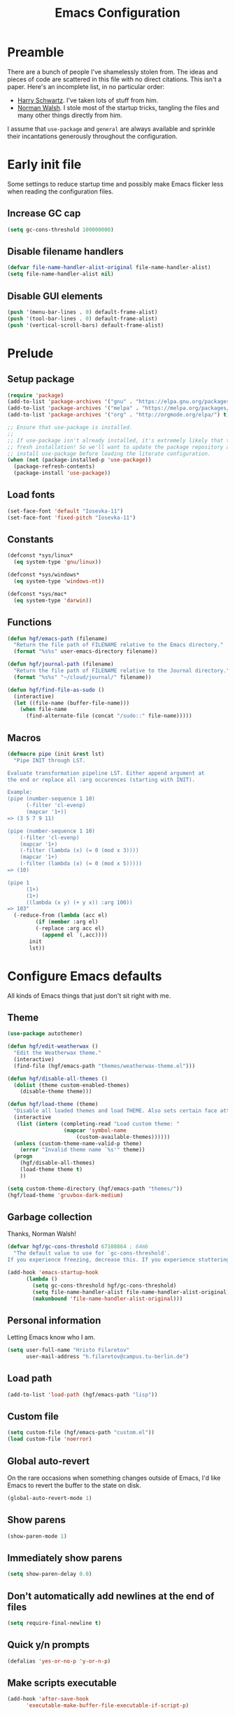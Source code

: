 #+title: Emacs Configuration
#+property: header-args :tangle init.el :exports code

* Preamble
There are a bunch of people I've shamelessly stolen from. The ideas and pieces
of code are scattered in this file with no direct citations. This isn't a paper.
Here's an incomplete list, in no particular order:

- [[https://github.com/hrs/dotfiles][Harry Schwartz]]. I've taken lots of stuff from him.
- [[https://so.nwalsh.com/2020/02/29/dot-emacs][Norman Walsh]]. I stole most of the startup tricks, tangling the files and many
  other things directly from him.

I assume that =use-package= and =general= are always available and sprinkle their
incantations generously throughout the configuration.

* Early init file
Some settings to reduce startup time and possibly make Emacs flicker less when
reading the configuration files.

** Increase GC cap
#+begin_src emacs-lisp :tangle early-init.el
(setq gc-cons-threshold 100000000)
#+end_src

** Disable filename handlers

#+begin_src emacs-lisp :tangle early-init.el
(defvar file-name-handler-alist-original file-name-handler-alist)
(setq file-name-handler-alist nil)
#+end_src

** Disable GUI elements
#+begin_src emacs-lisp :tangle early-init.el
(push '(menu-bar-lines . 0) default-frame-alist)
(push '(tool-bar-lines . 0) default-frame-alist)
(push '(vertical-scroll-bars) default-frame-alist)
#+end_src

* Prelude
** Setup package
#+begin_src emacs-lisp
(require 'package)
(add-to-list 'package-archives '("gnu" . "https://elpa.gnu.org/packages/") t)
(add-to-list 'package-archives '("melpa" . "https://melpa.org/packages/") t)
(add-to-list 'package-archives '("org" . "http://orgmode.org/elpa/") t)

;; Ensure that use-package is installed.
;;
;; If use-package isn't already installed, it's extremely likely that this is a
;; fresh installation! So we'll want to update the package repository and
;; install use-package before loading the literate configuration.
(when (not (package-installed-p 'use-package))
  (package-refresh-contents)
  (package-install 'use-package))

#+end_src

** Load fonts
#+begin_src emacs-lisp
(set-face-font 'default "Iosevka-11")
(set-face-font 'fixed-pitch "Iosevka-11")
#+end_src

** Constants
#+begin_src emacs-lisp
(defconst *sys/linux*
  (eq system-type 'gnu/linux))

(defconst *sys/windows*
  (eq system-type 'windows-nt))

(defconst *sys/mac*
  (eq system-type 'darwin))
#+end_src

** Functions
#+begin_src emacs-lisp
(defun hgf/emacs-path (filename)
  "Return the file path of FILENAME relative to the Emacs directory."
  (format "%s%s" user-emacs-directory filename))

(defun hgf/journal-path (filename)
  "Return the file path of FILENAME relative to the Journal directory."
  (format "%s%s" "~/cloud/journal/" filename))

(defun hgf/find-file-as-sudo ()
  (interactive)
  (let ((file-name (buffer-file-name)))
    (when file-name
      (find-alternate-file (concat "/sudo::" file-name)))))
#+end_src

** Macros
#+begin_src emacs-lisp
(defmacro pipe (init &rest lst)
  "Pipe INIT through LST.

Evaluate transformation pipeline LST. Either append argument at
the end or replace all :arg occurences (starting with INIT).

Example:
(pipe (number-sequence 1 10)
      (-filter 'cl-evenp)
      (mapcar '1+))
=> (3 5 7 9 11)

(pipe (number-sequence 1 10)
    (-filter 'cl-evenp)
    (mapcar '1+)
    (-filter (lambda (x) (= 0 (mod x 3))))
    (mapcar '1+)
    (-filter (lambda (x) (= 0 (mod x 5)))))
=> (10)

(pipe 1
      (1+)
      (1+)
      ((lambda (x y) (+ y x)) :arg 100))
=> 103"
  (-reduce-from (lambda (acc el)
	     (if (member :arg el)
		 (-replace :arg acc el)
	       (append el `(,acc))))
	   init
	   lst))
#+end_src

* Configure Emacs defaults
All kinds of Emacs things that just don't sit right with me.

** Theme
  
#+begin_src emacs-lisp
(use-package autothemer)
#+end_src

#+begin_src emacs-lisp
(defun hgf/edit-weatherwax ()
  "Edit the Weatherwax theme."
  (interactive)
  (find-file (hgf/emacs-path "themes/weatherwax-theme.el")))

(defun hgf/disable-all-themes ()
  (dolist (theme custom-enabled-themes)
    (disable-theme theme)))

(defun hgf/load-theme (theme)
  "Disable all loaded themes and load THEME. Also sets certain face attributes I like to use."
  (interactive
   (list (intern (completing-read "Load custom theme: "
				  (mapcar 'symbol-name
					  (custom-available-themes))))))
  (unless (custom-theme-name-valid-p theme)
    (error "Invalid theme name `%s'" theme))
  (progn
    (hgf/disable-all-themes)
    (load-theme theme t)
    ))
#+end_src

#+begin_src emacs-lisp
(setq custom-theme-directory (hgf/emacs-path "themes/"))
(hgf/load-theme 'gruvbox-dark-medium)
#+end_src
** Garbage collection
Thanks, Norman Walsh!

#+begin_src emacs-lisp
(defvar hgf/gc-cons-threshold 67108864 ; 64mb
  "The default value to use for `gc-cons-threshold'.
If you experience freezing, decrease this. If you experience stuttering, increase this.")

(add-hook 'emacs-startup-hook
	  (lambda ()
	    (setq gc-cons-threshold hgf/gc-cons-threshold)
	    (setq file-name-handler-alist file-name-handler-alist-original)
	    (makunbound 'file-name-handler-alist-original)))
#+end_src

** Personal information
Letting Emacs know who I am.

#+begin_src emacs-lisp
(setq user-full-name "Hristo Filaretov"
      user-mail-address "h.filaretov@campus.tu-berlin.de")
#+end_src

** Load path
#+begin_src emacs-lisp
(add-to-list 'load-path (hgf/emacs-path "lisp"))
#+end_src

** Custom file
#+begin_src emacs-lisp
(setq custom-file (hgf/emacs-path "custom.el"))
(load custom-file 'noerror)
#+end_src


** Global auto-revert
On the rare occasions when something changes outside of Emacs, I'd
like Emacs to revert the buffer to the state on disk.

#+begin_src emacs-lisp
(global-auto-revert-mode 1)
#+end_src

** Show parens
#+begin_src emacs-lisp
(show-paren-mode 1)
#+end_src

** Immediately show parens
#+begin_src emacs-lisp
(setq show-paren-delay 0.0)
#+end_src

** Don't automatically add newlines at the end of files
#+begin_src emacs-lisp
(setq require-final-newline t)
#+end_src

** Quick y/n prompts
#+begin_src emacs-lisp
(defalias 'yes-or-no-p 'y-or-n-p)
#+end_src

** Make scripts executable
#+begin_src emacs-lisp
(add-hook 'after-save-hook
	  'executable-make-buffer-file-executable-if-script-p)
#+end_src

** Bar as cursor
#+begin_src emacs-lisp
(setq-default cursor-type 'bar)
#+end_src

** No blinking cursor
#+begin_src emacs-lisp
(blink-cursor-mode 0)
#+end_src

** Ignore the mouse cursor position
#+begin_src emacs-lisp
(setq mouse-yank-at-point t)
#+end_src

** Follow symlinks
Visit real files when looking at symlink under version control.

#+begin_src emacs-lisp
(setq vc-follow-symlinks t)
#+end_src

** Sentences don't end with two spaces
#+begin_src emacs-lisp
(setq sentence-end-double-space nil)
#+end_src

** Ask me before closing Emacs
For the occasional annoying typo.

#+begin_src emacs-lisp
(setq confirm-kill-emacs 'y-or-n-p)
#+end_src

** No bell
#+begin_src emacs-lisp
(setq ring-bell-function 'ignore)
#+end_src

** Startup screen
#+begin_src emacs-lisp
(setq inhibit-startup-screen t
      inhibit-startup-message t
      initial-scratch-message nil)
#+end_src

** Backups
#+begin_src emacs-lisp
(setq backup-inhibited t
      auto-save-default nil
      make-backup-files nil)
#+end_src

** Scrolling
#+begin_src emacs-lisp
(setq scroll-margin 0
      scroll-step 1
      scroll-conservatively 10000
      scroll-preserve-screen-position 1)
#+end_src

** Modeline
I like a less cluttered modeline.

#+begin_src emacs-lisp
(defun hgf/modeline-modified ()
  "Return buffer status: read-only (-), modified (·) or read-write ( )."
  (let ((read-only buffer-read-only)
	(modified  (and buffer-file-name (buffer-modified-p))))
    (cond
     (modified (propertize " ∙ " 'face 'bold))
     (read-only " - ")
     (t "   "))))

(setq-default
 mode-line-format
 '(
   ""
   (:eval (hgf/modeline-modified))
   ;; Buffer name
   "%b"
   "  "
   ;; VC Branch
   (:eval (when-let (vc vc-mode)
	    (propertize (substring vc 5)
			'background nil)))))
#+end_src

* Configuring packages - =use-package=
I use =use-package= for packaging packages I use.

** Add package archives
Since we're using good ole =package= as a package manager, we have to add some
package archives.

#+begin_src emacs-lisp
(require 'package)
(add-to-list 'package-archives '("gnu" . "https://elpa.gnu.org/packages/") t)
(add-to-list 'package-archives '("melpa" . "https://melpa.org/packages/") t)
(add-to-list 'package-archives '("org" . "http://orgmode.org/elpa/") t)
#+end_src

** Ensure =use-package= is available
If it's a fresh installation, =use-package= might not be installed.

#+begin_src emacs-lisp
(when (not (package-installed-p 'use-package))
  (package-refresh-contents)
  (package-install 'use-package))
#+end_src

** Configure =use-package=
#+begin_src emacs-lisp
(use-package use-package
  :config
  (setq use-package-always-ensure t))
#+end_src

* Keybindings - =general.el=
I use =general= for my keybindings. It's generally quite good. The keybindings
themselves will be found throughout this file.

#+begin_src emacs-lisp
(use-package general
  :config
  (general-evil-setup)
  (global-set-key [remap dabbrev-expand] 'hippie-expand))
#+end_src

I like using space as a leader key. C-c followed by a single letter is also used
often enough to warrant a definer.

#+begin_src emacs-lisp
(general-create-definer hgf/leader-def
  :prefix "C-c")
#+end_src

And finally, set a few keybindings I want to have throughout Emacs.

#+begin_src emacs-lisp
(general-def "M-i" 'imenu)
#+end_src

And now for something completely different

#+begin_src emacs-lisp
(general-def "M-n" 'scroll-up-command)
(general-def "M-p" 'scroll-down-command)
#+end_src

* Vim keybindings - =evil=
Vimmy keys and feel, for us vimfolk.

#+begin_src emacs-lisp
(use-package evil
  :init
  (setq evil-want-integration t
	evil-want-keybinding nil
	evil-want-abbrev-expand-on-insert-exit nil
	evil-want-Y-yank-to-eol t)
  :config
  (evil-mode 1)
  (setq evil-emacs-state-cursor 'bar
	evil-search-module 'evil-search
	evil-ex-search-case 'smart)
  (general-nmap
    "j" 'evil-next-visual-line
    "k" 'evil-previous-visual-line
    "L" 'evil-end-of-line
    "H" 'evil-first-non-blank-of-visual-line
    "?" 'swiper
    "g E" 'eval-buffer
    "g e" 'eval-last-sexp
    "g C-e" 'eval-defun
    "C-u" 'evil-scroll-up
    "C-w 1" 'delete-other-windows
    "C-w x" 'kill-this-buffer
    "C-w C-h" 'evil-window-left
    "C-w C-j" 'evil-window-down
    "C-w C-k" 'evil-window-up
    "C-w C-l" 'evil-window-right)
  (general-vmap
    "L" 'evil-end-of-line
    "H" 'evil-first-non-blank-of-visual-line)
  (general-imap
    "C-e" 'end-of-line
    "C-a" 'beginning-of-line
    "C-k" 'kill-line
    "C-d" 'delete-char
    "C-y" 'yank))
#+end_src

And just a few more packages.

#+begin_src emacs-lisp
(use-package evil-collection
  :after evil
  :config
  (evil-collection-init))
(use-package evil-surround
  :config
  (global-evil-surround-mode 1))
(use-package evil-commentary
  :config
  (evil-commentary-mode 1)
  (general-nmap evil-commentary-mode-map
    "M-;" 'evil-commentary-line))
(use-package evil-exchange
  :config
  (evil-exchange-cx-install))
(use-package evil-org
  :after org
  :config
  (add-hook 'org-mode-hook 'evil-org-mode)
  (add-hook 'evil-org-mode-hook
	    (lambda () (evil-org-set-key-theme)))
  (require 'evil-org-agenda)
  (evil-org-agenda-set-keys))
#+end_src

** Avy
Avy is not Vimmy in any way, but I really enjoy the package and it helps me move
around.

#+begin_src emacs-lisp
(use-package avy
  :general
  ('normal "s" 'avy-goto-char-timer)
  ('emacs "<C-i>" 'avy-goto-char-timer))
#+end_src

** C-i != TAB ∧ C-m != RET
I mean, they used to be, but we aren't limited to archaic input methods anymore,
are we?

On second thought, I rather liked using C-m as Return.

#+begin_src emacs-lisp
(general-def input-decode-map [?\C-i] [C-i])
(general-def 'normal "<C-i>" 'evil-jump-forward)
(general-unbind evil-motion-state-map "TAB")
#+end_src

* Completion
There are a few different kinds of completion. Ivy takes care of most
Emacs commands and Company deals with completion within a buffer.

** Ivy
I've been using Ivy for almost as long as I've been using Emacs and
haven't really tried anything else. Never had a need to do so.

#+begin_src emacs-lisp
(use-package ivy
  :after counsel
  :config
  (ivy-mode 1)
  (setq ivy-use-virtual-buffers t
	enable-recursive-minibuffers t
	ivy-initial-inputs-alist nil
	count-format "(%d/%d) "))
#+end_src

Ivy-rich also shows the documentation and keybinding for respective
commands in Ivy windows, if applicable. Very nifty.

#+begin_src emacs-lisp
(use-package ivy-rich
  :after ivy
  :config
  (ivy-rich-mode 1))
#+end_src

Counsel swaps out many common Emacs commands with their Ivy-nized
versions.

#+begin_src emacs-lisp
(use-package counsel
  :config
  (counsel-mode 1)
  (use-package flx)
  (use-package smex)
  (general-def "C-s" 'swiper))
#+end_src

*** ivy-bibtex

#+begin_src emacs-lisp
(use-package ivy-bibtex
  :general
  (LaTeX-mode-map "C-x [" 'ivy-bibtex)
  :config
  (setq ivy-re-builders-alist
	'((ivy-bibtex . ivy--regex-ignore-order)
	  (t . ivy--regex-plus)))
  (setq ivy-bibtex-default-action 'ivy-bibtex-insert-citation)
  (setq bibtex-completion-cite-default-command "autocite"
	bibtex-completion-cite-prompt-for-optional-arguments nil
	bibtex-completion-pdf-field "file")
  (setq bibtex-completion-pdf-open-function
	(lambda (fpath)
	  (call-process "zathura" nil 0 nil fpath))))
#+end_src

** Company
The de facto standard text completion framework for Emacs.

#+begin_src emacs-lisp
(use-package company
  :general
  ('insert company-mode-map
	   "C-x C-o" 'company-complete
	   "C-x C-f" 'company-files)
  :config (company-mode))
#+end_src

* Compile
I mostly use compilation with latex, surprisingly enough.

#+begin_src emacs-lisp
(defun hgf/-close-compilation-if-successful (buf str)
  "Close the compilation window if it is successful."
  (if (null (string-match ".*exited abnormally.*" str))
      ;;no errors, make the compilation window go away in a few seconds
      (progn
	(run-at-time
	 "1 sec" nil 'kill-buffer
	 (get-buffer-create "*compilation*"))
	(message "No Compilation Errors!"))))

(general-def "C-x c" 'recompile)
(add-hook 'compilation-finish-functions
	  'hgf/-close-compilation-if-successful)
#+end_src

* Org
Org is amazing and I use it all the time. And once again, a large majority of
this section is inspired by Harry Schwartz.

#+begin_src emacs-lisp
(use-package org
  :mode ("\\.org\\'" . org-mode)
  :general
  ('normal org-mode-map
	   "g t" 'org-todo)
  :config
  (setq org-use-property-inheritance t)
  (add-to-list 'org-structure-template-alist
	       '("el" . "src emacs-lisp"))
  (general-add-advice 'org-capture-inbox :after '(lambda () (evil-append 0)))
  (defun org-capture-inbox ()
    (interactive)
    (condition-case nil
	(call-interactively 'org-store-link)
      (error nil))
    (org-capture nil "i")))
  #+end_src

** GTD
All about them tasks.

#+begin_src emacs-lisp


(setq org-refile-use-outline-path 'file
      org-clock-into-drawer nil
      org-log-done 'time)
(setq org-refile-targets `((,(hgf/journal-path "projects.org") :maxlevel . 2)
			   (,(hgf/journal-path "fraunhofer/notes.org") :maxlevel . 2)))
(setq org-archive-location "~/cloud/journal/archive.org::* %s")
(setq org-capture-templates
      '(("n" "Note" entry (file "~/cloud/journal/notes.org")
	 "*  %?\n")
	("i" "Inbox" entry (file "~/cloud/journal/inbox.org")
	 "* TODO %?\n")))
(setq org-agenda-files
      '(
	"~/cloud/journal/inbox.org"
	"~/cloud/journal/projects.org"
	"~/cloud/journal/calendar.org"
	"~/cloud/journal/fraunhofer/"
	))
#+end_src

Alright, this function isn't exactly the cleanest possible thing in the world,
but it's useful enough for me (for now).

#+begin_src emacs-lisp
(defun org-generate-report ()
  (interactive)
  (let ((header "|Task|Duration|"))
    (insert (s-join "\n" (nconc `(,header) (org-element-map (org-element-parse-buffer) 'clock
					     (lambda (clock)
					       (let ((task (org-element-property :title (org-element-property :parent (org-element-property :parent clock))))
						     (val  (org-element-property :duration clock)))
						 (format "| %s | %s |" (car task) val)))))))))
(general-def "C-c C-x C-r" 'org-generate-report)
#+end_src

Also, real nifty agendas.

#+begin_src emacs-lisp
(use-package org-super-agenda
  :commands (org-agenda)
  :config
  (setq org-super-agenda-groups
	'(;; Group conds are ORed
	  (:name "Fraunhofer"
		 :tag "ipk")
	  (:name "MSC Thesis"
		 :tag "msc")
	  ))
  (org-super-agenda-mode 1))
#+end_src



#+begin_src emacs-lisp
(general-add-advice 'org-clock-in :after 'hgf/activate-current-task)
#+end_src


** Babel

#+begin_src emacs-lisp
(setq org-src-fontify-natively t
      org-src-preserve-indentation nil
      org-src-tab-acts-natively t
      org-edit-src-content-indentation 0
      org-src-window-setup 'current-window)
#+end_src

** Cosmetics
I prefer my org-files non-indented. I also like to see the leading stars
(otherwise there's a weird gap when things aren't indented).

#+begin_src emacs-lisp
(setq org-adapt-indentation nil
      org-hide-leading-stars t
      org-cycle-separator-lines 0
      org-hide-emphasis-markers t
      org-fontify-done-headline nil
      org-startup-folded t)
#+end_src

I also prefer hiding the begin and end line of source blocks. I also
find TODO keywords a tad annoying. Even though this hides these
keywords throughout the files, I never actually write TODO or DONE in
all-caps in normal text. Should I?

#+begin_src emacs-lisp
(add-hook
 'org-mode-hook
 (lambda ()
   "Beautify Org Symbols"
   (push '("#+begin_src" . "λ") prettify-symbols-alist)
   (push '("#+end_src" . "~") prettify-symbols-alist)
   (push '("TODO" . "?") prettify-symbols-alist)
   (push '("DONE" . "!") prettify-symbols-alist)
   (prettify-symbols-mode)))
#+end_src

** Face modifications
Some things aren't meant to be. Like variable sized fonts in my org files.

#+begin_src emacs-lisp
(defun hgf/org-mode-hook ()
  "Disable header variable font size."
  (progn
    (dolist (face '(org-level-1
		    org-level-2
		    org-level-3
		    org-level-4
		    org-level-5
		    org-document-title))
      (set-face-attribute face nil :weight 'normal :height 1.0))))

(add-hook 'org-mode-hook 'hgf/org-mode-hook)
#+end_src

** Editing
I often start new headings in the middle of editing a paragraph and I've never
wanted to carry over the text after the point.

#+begin_src emacs-lisp
(setq org-M-RET-may-split-line nil
      org-outline-path-complete-in-steps nil)
#+end_src

Quickly adding a link with the title from said link. Nifty.

#+begin_src emacs-lisp
(use-package org-cliplink
  :after org
  :config
  (general-def org-mode-map "C-x C-l" 'org-cliplink))
#+end_src

** References and citations

#+begin_src emacs-lisp
(setq reftex-default-bibliography '("~/media/bibliographies/all.bib"))
(setq bibtex-completion-bibliography '("~/media/bibliographies/all.bib"))
#+end_src

** Ox and Latex
I use org to write many of my latex files, including longer documents.

#+begin_src emacs-lisp
(with-eval-after-load 'ox-latex
  (add-to-list 'org-latex-classes
	       '("book"
		 "\\documentclass{book}\n[NO-DEFAULT-PACKAGES]\n[EXTRA]\n"
		 ("\\chapter{%s}" . "\\chapter*{%s}")
		 ("\\section{%s}" . "\\section*{%s}")
		 ("\\subsection{%s}" . "\\subsection*{%s}")
		 ("\\subsubsection{%s}" . "\\subsubsection*{%s}")))
  (add-to-list 'org-latex-classes
	       '("ieee"
		 "\\documentclass{IEEEtran}\n[NO-DEFAULT-PACKAGES]\n[EXTRA]\n"
		 ("\\section{%s}" . "")
		 ("\\subsection{%s}" . "")
		 ("\\subsubsection{%s}" . "")))
  (add-to-list 'org-latex-classes
	       '("blank"
		 ""
		 ("\\section{%s}" . "")
		 ("\\subsection{%s}" . "")
		 ("\\subsubsection{%s}" . ""))))
(use-package ox-extra
  :ensure org-plus-contrib
  :commands ox-extras-activate
  :config
  (ox-extras-activate '(ignore-headlines)))
#+end_src

* Major modes
** Vterm
Vterm is the nicest terminal emulator for Emacs I've found so far. But it needs
module support, which requires building emacs with =--with-modules=.

#+begin_src emacs-lisp
(use-package vterm
  :general ("<f4>" 'vterm)
  :config
  (setq vterm-shell "/usr/bin/fish"
	vterm-kill-buffer-on-exit t
	vterm-copy-exclude-prompt t))
#+end_src

#+begin_src emacs-lisp
(defun hgf/named-term (term-name)
  "Generate a terminal with buffer name TERM-NAME."
  (interactive "sTerminal purpose: ")
  (vterm (concat "term-" term-name)))

(hgf/leader-def "t" 'hgf/named-term)
#+end_src

** Python
I use Python /a lot/.

#+begin_src emacs-lisp
(use-package python
  :ensure nil
  :config
  (setq python-indent-guess-indent-offset-verbose nil))
#+end_src


** Markdown
I use markdown for all kinds of stuff, mostly readmes, but also a variety of
documents in conjunction with =pandoc=.

#+begin_src emacs-lisp
(use-package markdown-mode
  :mode (("README\\.md\\'" . markdown-mode)
	 ("\\.md\\'" . markdown-mode)
	 ("\\.markdown\\'" . markdown-mode)))
#+end_src

** Ledger
Trackin' them finances.

#+begin_src emacs-lisp
(use-package ledger-mode
  :mode ("\\.ledger\\'")
  :config
  (add-to-list 'ledger-reports '("diet" "%(binary) -f %(ledger-file) reg --value Assets --budget --daily"))
  (add-to-list 'ledger-reports '("work" "%(binary) -f %(ledger-file) bal --add-budget")))
#+end_src

** TeX

#+begin_src emacs-lisp
(use-package tex
  :general
  (latex-mode-map
   "C-M-g" 'hgf/pdf-view-first-page-other-window
   "C-M-n" 'hgf/pdf-view-next-page-other-window
   "C-M-p" 'hgf/pdf-view-previous-page-other-window)
  :ensure auctex
  :mode ("\\.tex\\'" . tex-mode)
  :config
  (setq TeX-auto-save t)
  (setq TeX-parse-self t)
  (setq TeX-master nil)
  (setq TeX-PDF-mode t)
  (add-hook 'TeX-after-compilation-finished-functions #'TeX-revert-document-buffer))

(use-package auctex-latexmk
  :after tex
  :config
  (auctex-latexmk-setup)
  (setq auctex-latexmk-inherit-TeX-PDF-mode t))

(defun hgf/bibtex-hook ()
  "My bibtex hook."
  (progn
    (setq comment-start "%")))

(add-hook 'bibtex-mode-hook 'hgf/bibtex-hook)

(setq-default TeX-auto-save t
	      TeX-parse-self t
	      TeX-PDF-mode t
	      TeX-auto-local (hgf/emacs-path "auctex-auto"))
(setq bibtex-dialect 'biblatex)
#+end_src

** Rust

#+begin_src emacs-lisp
(use-package rust-mode
  :mode ("\\.rs\\'")
  :config
  (setq lsp-rust-server 'rust-analyzer))
#+end_src

* Minor modes
** Which key
For exploring new keys and remembering the lesser used ones.

#+begin_src emacs-lisp
(use-package which-key
  :config
  (which-key-mode))
#+end_src

** Visual Fill Column

#+begin_src emacs-lisp
(use-package visual-fill-column
  :defer t
  :config
  (setq-default visual-fill-column-width 90))
#+end_src

** Outshine

#+begin_src emacs-lisp
(use-package outshine
  :hook (prog-mode . outshine-mode)
  :config
  (setq outshine-startup-folded-p t))
#+end_src

** Engine-mode
=hrs= strikes again.

#+begin_src emacs-lisp
(use-package engine-mode
  :defer 2
  :config
  (engine-mode 1)
  (defengine wikipedia
    "http://www.wikipedia.org/search-redirect.php?language=en&go=Go&search=%s"
    :keybinding "w"
    :docstring "Searchin' the wikis."))
#+end_src

* Magit

#+begin_src emacs-lisp
(use-package magit
  :commands (magit-status magit-list-repositories)
  :config
  (advice-add 'magit-list-repositories :before #'hgf/repolist-refresh))
#+end_src

** Repolist
I like Magit's repolist feature, but I prefer to build the repolist dynamically.

#+begin_src emacs-lisp
(defun hgf/contains-git-repo-p (dir)
  "Check if there's  a .git directory in DIR."
  (let ((dirs (directory-files dir)))
    (member ".git" dirs)))

(defun file-directory-real-p (dir)
  (and (file-directory-p dir)
       (not (equal (substring dir -1) "."))))

(defun hgf/find-git-repos-recursive (basedir)
  "Return a list of directories containing a .git directory."
  (let ((result))
  (dolist (f (-filter 'file-directory-real-p (directory-files basedir t)) result)
    (if (hgf/contains-git-repo-p f)
	(add-to-list 'result f)
     (setq result (append result (hgf/find-git-repos-recursive f)))))
    result))

(defun hgf/make-magit-repolist (dirs)
  "Make a list of the form (dir 0) for the magit-list-repositories function from DIRS."
  (let ((result))
    (dolist (dir dirs result)
      (add-to-list 'result `(,dir 0)))
    result))

(defun hgf/repolist-refresh ()
  "Hi."
  (setq magit-repository-directories
	(pipe "~/dev"
	      (hgf/find-git-repos-recursive)
	      (hgf/make-magit-repolist))))


(setq magit-repolist-columns
      '(("Name" 12 magit-repolist-column-ident nil)
	("Branch" 10 magit-repolist-column-branch nil)
	("B<U" 3 magit-repolist-column-unpulled-from-upstream
	 ((:right-align t)
	  (:help-echo "Upstream changes not in branch")))
	("B>U" 3 magit-repolist-column-unpushed-to-upstream
	 ((:right-align t)
	  (:help-echo "Local changes not in upstream")))
	("Version" 30 magit-repolist-column-version nil)
	("Path" 99 magit-repolist-column-path nil)))
#+end_src

* Treemacs

#+begin_src emacs-lisp
(use-package treemacs
  :general ("C-c T" 'treemacs)
  :config
  (setq treemacs-no-png-images t
	treemacs-width 24))

(use-package neotree
  :commands (neotree neotree-toggle neotree-show)
  :config
  (general-def "<f2>" 'neotree-toggle)
  (setq neo-theme 'arrow))
#+end_src

* Project

#+begin_src emacs-lisp
(use-package project
  :ensure nil
  :config
  (general-def
    "C-x p f" 'project-find-file
    "C-x p p" 'project-select-project))
#+end_src

#+begin_src emacs-lisp
(defun project-select-project ()
  "Select a project from the project list."
  (interactive)
  (ivy-read
   "Project: "
   (project--build-project-list)
   :action (lambda (p) (dired p))))

(defun project--build-project-list ()
  "Create a list of all git repos."
  (hgf/find-git-repos-recursive "~/dev"))
#+end_src

* Window

#+begin_src emacs-lisp
(setq display-buffer-alist
      '((".*" (display-buffer-reuse-window display-buffer-same-window))))

(setq display-buffer-reuse-frames t
      even-window-sizes nil)
#+end_src

* Yasnippet

#+begin_src emacs-lisp
(use-package yasnippet
  :commands yas-minor-mode
  :init
  (setq yas-indent-line 'fixed)
  (add-hook 'org-mode-hook 'yas-minor-mode)
  :config
  (yas-reload-all))

(use-package yasnippet-snippets
  :after yasnippet)
#+end_src


* Helpful

#+begin_src emacs-lisp
(use-package helpful
  :defer t
  :config
  (hgf/leader-def
    "h h" 'helpful-at-point)
  (general-def
    "C-h h" 'helpful-at-point
    "C-h k" 'helpful-key
    "C-h F" 'helpful-function
    "C-h C" 'helpful-command
    "C-c C-d" 'helpful-at-point)
  (setq counsel-describe-function-function 'helpful-callable
	counsel-describe-variable-function 'helpful-variable))
#+end_src

* Hydra
I'm not really using Hydra properly, except for the window management
stuff that I seldom need to use.

#+begin_src emacs-lisp
(use-package hydra
  :defer t
  :config
  (defhydra hydra-org-mode (:exit t)
    "Org mode"
    ("c" org-capture "capture")
    ("i" org-capture-inbox "inbox")
    ("t" org-todo-list "todos")
    ("a" org-agenda "agenda"))
  (defhydra hydra-window ()
    "Window management"
    ("o" other-window "other")
    ("h" evil-window-left "left")
    ("j" evil-window-down "down")
    ("k" evil-window-up "up")
    ("l" evil-window-right "right")
    ("s" evil-window-split "split")
    ("v" evil-window-vsplit "vsplit")
    ("q" evil-quit "quit")
    ("f" find-file "file")
    ("b" ivy-switch-buffer "buffer")
    ("m" kill-this-buffer "murder")
    ("1" delete-other-windows "highlander")
    ("." nil "stop"))
  (defhydra hydra-files (:exit t)
    "Frequent files"
    ;; Configuration
    ("c" (hydra-configs/body) "configs")
    ("e" (find-file (hgf/emacs-path "configuration.org")) "config")
    ;; Org
    ("b" (find-file (hgf/journal-path "blog.org")) "blog")
    ("d" (find-file (hgf/journal-path "diet/diet.ledger")) "diet")
    ("D" (find-file (hgf/journal-path "diet/food.ledger")) "food")
    ("m" (find-file (hgf/journal-path "calendar.org")) "calendar")
    ("i" (find-file (hgf/journal-path "inbox.org")) "inbox")
    ("n" (find-file (hgf/journal-path "notes.org")) "notes")
    ("p" (find-file (hgf/journal-path "projects.org")) "projects")
    ("w" (find-file (hgf/journal-path "wiki.org")) "wiki")
    ;; Work
    ("f" (hydra-work/body) "fraunhofer")
    ;; Scratch
    ("s" (hgf/make-scratch-buffer) "scratch"))
  (defhydra hydra-configs (:exit t)
    "Configuration files"
    ("i" (find-file "~/.config/i3/config") "i3")
    ("g" (find-file "~/.config/git") "git")
    ("k" (find-file "~/.config/kitty/kitty.conf") "kitty")
    ("r" (find-file "~/.config/ranger/rc.conf") "ranger")
    ("R" (find-file "~/.config/rofi/config") "Rofi")
    ("e" (find-file (hgf/emacs-path "configuration.org")) "emacs")
    ("f" (find-file "~/.config/fish/config.fish") "fish"))
  (defhydra hydra-work (:exit t)
    "Work related files"
    ("n" (find-file (hgf/journal-path "fraunhofer/notes.org")) "notes")
    ("t" (find-file (hgf/journal-path "fraunhofer/working_hours.ledger")) "working hours")
    ("p" (counsel-find-file (hgf/journal-path "fraunhofer/projects")) "projects"))
  (defhydra hydra-package (:exit t)
    "Package management"
    ("r" (package-refresh-contents) "refresh")
    ("i" (call-interactively #'package-install) "install")
    ("u" (package-utils-upgrade-all) "upgrade")
    ("d" (call-interactively #'package-delete) "delete"))
  (hgf/leader-def
    "P" 'hydra-package/body
    "f" 'hydra-files/body
    "w" 'hydra-window/body
    "o" 'hydra-org-mode/body))
  #+end_src

* PDF Tools
Editing PDFs has never been easier.

#+begin_src emacs-lisp
(defun hgf/pdf-view-next-page-other-window ()
  (interactive)
  (with-selected-window (get-buffer-window (find-buffer-visiting (concat (cdr (project-current)) "build/main.pdf")))
    (pdf-view-next-page)))

(defun hgf/pdf-view-previous-page-other-window ()
  (interactive)
  (with-selected-window (get-buffer-window (find-buffer-visiting (concat (cdr (project-current)) "build/main.pdf")))
    (pdf-view-previous-page)))

(defun hgf/pdf-view-first-page-other-window ()
  (interactive)
  (with-selected-window (get-buffer-window (find-buffer-visiting (concat (cdr (project-current)) "build/main.pdf")))
    (pdf-view-first-page)))
#+end_src

#+begin_src emacs-lisp
(use-package pdf-tools
  :defer 2
  :config
  (add-to-list 'global-auto-revert-ignore-modes 'pdf-view-mode))
#+end_src

* Triage

#+begin_src emacs-lisp
(defun hgf/switch-to-previous-buffer ()
  "Switch to previously open buffer.
      Repeated invocations toggle between the two most recently open buffers."
  (interactive)
  (switch-to-buffer (other-buffer (current-buffer) 1)))

(defun visiting-file-p ()
  "Check whether current buffer is visiting an existing file."
  (let ((filename (buffer-file-name)))
    (and filename (file-exists-p filename))))

(defun hgf/delete-this-file ()
  "Remove file connected to current buffer and kill buffer."
  (interactive)
  (let ((filename (buffer-file-name))
	(buffer (current-buffer))
	(name (buffer-name)))
    (if (not (visiting-file-p))
	(kill-buffer buffer)
      (when (yes-or-no-p "Delete this file? ")
	(delete-file filename)
	(kill-buffer buffer)
	(message "File %s successfully removed" filename)))))

(defun hgf/rename-this-file ()
  "Rename current buffer and associated file."
  (interactive)
  (let ((name (buffer-name))
	(filename (buffer-file-name)))
    (if (not (visiting-file-p))
	(error "Buffer '%s' is not visiting a file!" name)
      (let ((new-name (read-file-name "New name: " filename)))
	(if (get-buffer new-name)
	    (error "A buffer named '%s' already exists!" new-name)
	  (rename-file filename new-name 1)
	  (rename-buffer new-name)
	  (set-visited-file-name new-name)
	  (set-buffer-modified-p nil)
	  (message "File '%s' successfully renamed to '%s'"
		   name (file-name-nondirectory new-name)))))))

(defun hgf/get-org-title ()
  "Get the raw string of the current buffer's #+TITLE property."
  (substring-no-properties
   (car (plist-get (org-export-get-environment) :title))))

(defun org-export-file-to-file (infile outfile backend)
  (write-region (org-export-string-as
		 (with-temp-buffer
		   (insert-file-contents infile)
		   (buffer-string))
		 backend)
		nil
		outfile))

(defun hgf/make-scratch-directory ()
  "Create a temporary scratch directory."
  (interactive)
  (counsel-find-file (make-temp-file "scratch-" t)))

(defun hgf/make-scratch-buffer ()
  "Create and switch to a temporary scratch buffer with a random
name."
  (interactive)
  (switch-to-buffer (make-temp-name "scratch-")))
#+end_src

* Prog mode
#+begin_src emacs-lisp
(add-hook 'prog-mode-hook 'outshine-mode)
#+end_src


* Text mode
I like auto-filling, 80 columns and spell-checking, thank you very much.
#+begin_src emacs-lisp
(use-package text-mode
  :ensure nil
  :config
  (setq-default fill-column 80)
  (add-hook 'text-mode-hook 'auto-fill-mode))
#+end_src

#+begin_src emacs-lisp
(use-package flyspell
  :hook (text-mode . flyspell-mode)
  :ensure nil
  :config
  (setq ispell-program-name "aspell"
	ispell-extra-args '("--sug-mode=ultra")))

#+end_src




